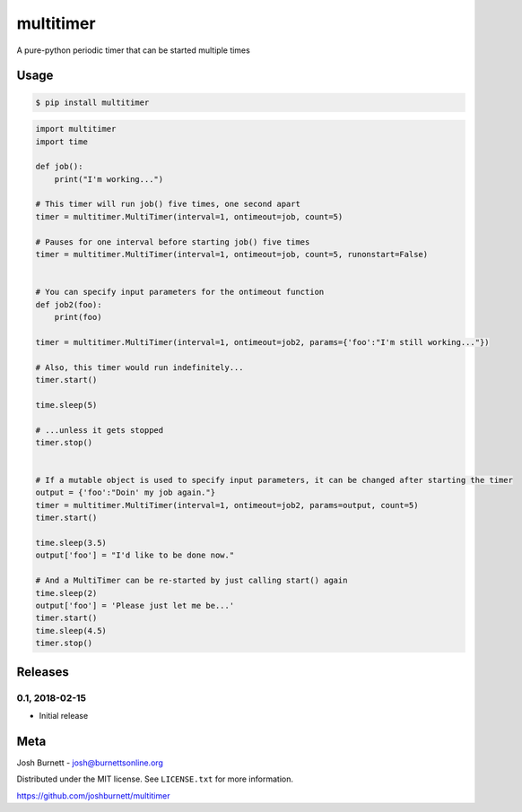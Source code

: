 multitimer
========================

A pure-python periodic timer that can be started multiple times

Usage
--------
.. code-block:: bash

    $ pip install multitimer

.. code-block:: python

    import multitimer
    import time

    def job():
        print("I'm working...")

    # This timer will run job() five times, one second apart
    timer = multitimer.MultiTimer(interval=1, ontimeout=job, count=5)

    # Pauses for one interval before starting job() five times
    timer = multitimer.MultiTimer(interval=1, ontimeout=job, count=5, runonstart=False)


    # You can specify input parameters for the ontimeout function
    def job2(foo):
        print(foo)

    timer = multitimer.MultiTimer(interval=1, ontimeout=job2, params={'foo':"I'm still working..."})

    # Also, this timer would run indefinitely...
    timer.start()

    time.sleep(5)

    # ...unless it gets stopped
    timer.stop()


    # If a mutable object is used to specify input parameters, it can be changed after starting the timer
    output = {'foo':"Doin' my job again."}
    timer = multitimer.MultiTimer(interval=1, ontimeout=job2, params=output, count=5)
    timer.start()

    time.sleep(3.5)
    output['foo'] = "I'd like to be done now."

    # And a MultiTimer can be re-started by just calling start() again
    time.sleep(2)
    output['foo'] = 'Please just let me be...'
    timer.start()
    time.sleep(4.5)
    timer.stop()

Releases
--------

0.1, 2018-02-15
~~~~~~~~~~~~~~~~

* Initial release



Meta
----

Josh Burnett - josh@burnettsonline.org

Distributed under the MIT license. See ``LICENSE.txt`` for more information.

https://github.com/joshburnett/multitimer
